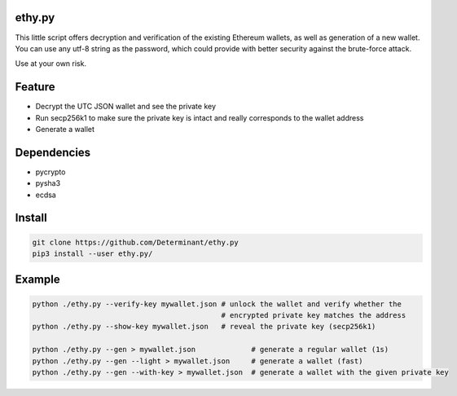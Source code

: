 ethy.py
-------

This little script offers decryption and verification of the existing
Ethereum wallets, as well as generation of a new wallet. You can use any
utf-8 string as the password, which could provide with better security
against the brute-force attack.

Use at your own risk.

Feature
-------

- Decrypt the UTC JSON wallet and see the private key
- Run secp256k1 to make sure the private key is intact and really corresponds to the wallet address
- Generate a wallet

Dependencies
------------

- pycrypto
- pysha3
- ecdsa

Install
-------

.. code-block:: bash

    git clone https://github.com/Determinant/ethy.py
    pip3 install --user ethy.py/

Example
-------

.. code-block:: bash

    python ./ethy.py --verify-key mywallet.json # unlock the wallet and verify whether the
                                                # encrypted private key matches the address
    python ./ethy.py --show-key mywallet.json   # reveal the private key (secp256k1)

    python ./ethy.py --gen > mywallet.json             # generate a regular wallet (1s)
    python ./ethy.py --gen --light > mywallet.json     # generate a wallet (fast)
    python ./ethy.py --gen --with-key > mywallet.json  # generate a wallet with the given private key
